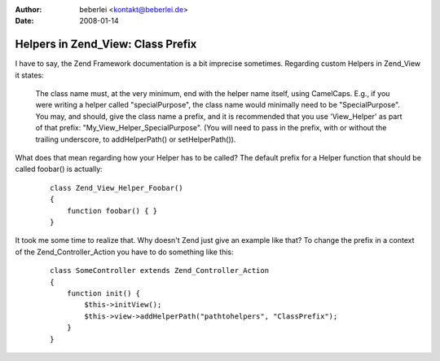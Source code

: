 :author: beberlei <kontakt@beberlei.de>
:date: 2008-01-14

Helpers in Zend_View: Class Prefix
==================================

I have to say, the Zend Framework documentation is a bit imprecise
sometimes. Regarding custom Helpers in Zend\_View it states:
    The class name must, at the very minimum, end with the helper name
    itself, using CamelCaps. E.g., if you were writing a helper called
    "specialPurpose", the class name would minimally need to be
    "SpecialPurpose". You may, and should, give the class name a prefix,
    and it is recommended that you use 'View\_Helper' as part of that
    prefix: "My\_View\_Helper\_SpecialPurpose". (You will need to pass
    in the prefix, with or without the trailing underscore, to
    addHelperPath() or setHelperPath()).

What does that mean regarding how your Helper has to be called? The
default prefix for a Helper function that should be called foobar() is
actually:
    ::

        class Zend_View_Helper_Foobar()
        {
            function foobar() { }
        }

It took me some time to realize that. Why doesn't Zend just give an
example like that? To change the prefix in a context of the
Zend\_Controller\_Action you have to do something like this:
    ::

        class SomeController extends Zend_Controller_Action
        {
            function init() {
                $this->initView();
                $this->view->addHelperPath("pathtohelpers", "ClassPrefix");
            }
        }

